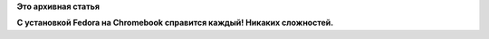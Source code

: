 .. title: Фото дня - простота установки Fedora на Chromebook
.. slug: Фото-дня-простота-установки-fedora-на-chromebook
.. date: 2015-07-23 14:43:12
.. tags:
.. category:
.. link:
.. description:
.. type: text
.. author: Peter Lemenkov

**Это архивная статья**


|image0|
**С установкой Fedora на Chromebook справится каждый! Никаких
сложностей.**

.. |image0| image:: https://lh3.googleusercontent.com/-44yNZbnQVcY/VYV8tlIOkyI/AAAAAAAAX7g/xjTfWQfKweM/IMG_20150620_153449.jpg
   :target: https://plus.google.com/+JohnLewis-meh/posts/Z52PCiL5VJf
